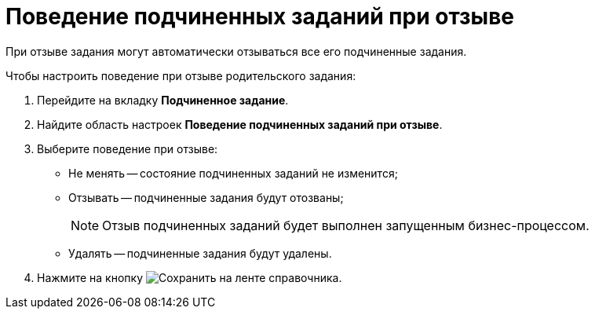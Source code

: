 = Поведение подчиненных заданий при отзыве

При отзыве задания могут автоматически отзываться все его подчиненные задания.

.Чтобы настроить поведение при отзыве родительского задания:
. Перейдите на вкладку *Подчиненное задание*.
. Найдите область настроек *Поведение подчиненных заданий при отзыве*.
. Выберите поведение при отзыве:
+
* Не менять -- состояние подчиненных заданий не изменится;
* Отзывать -- подчиненные задания будут отозваны;
+
[NOTE]
====
Отзыв подчиненных заданий будет выполнен запущенным бизнес-процессом.
====
+
* Удалять -- подчиненные задания будут удалены.
+
. Нажмите на кнопку image:buttons/save.png[Сохранить] на ленте справочника.
